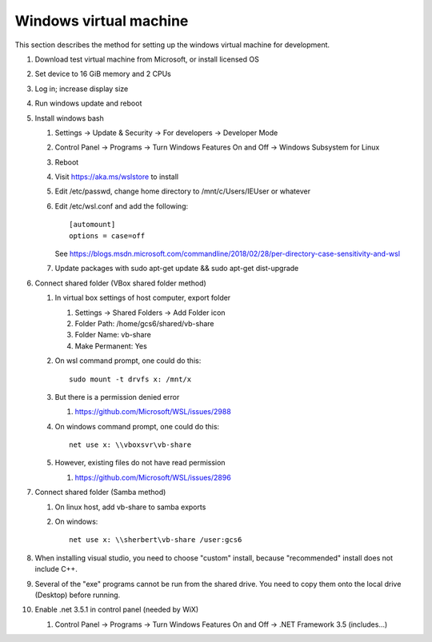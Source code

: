 .. _windows_vm:

Windows virtual machine
=======================
This section describes the method for setting up the windows
virtual machine for development.

#. Download test virtual machine from Microsoft, or install licensed OS
#. Set device to 16 GiB memory and 2 CPUs
#. Log in; increase display size
#. Run windows update and reboot
#. Install windows bash

   #. Settings -> Update & Security -> For developers -> Developer Mode
   #. Control Panel -> Programs -> Turn Windows Features On and Off 
      -> Windows Subsystem for Linux
   #. Reboot
   #. Visit https://aka.ms/wslstore to install
   #. Edit /etc/passwd, change home directory to /mnt/c/Users/IEUser or whatever
   #. Edit /etc/wsl.conf and add the following::
	
	[automount]
	options = case=off

      See https://blogs.msdn.microsoft.com/commandline/2018/02/28/per-directory-case-sensitivity-and-wsl

   #. Update packages with sudo apt-get update && sudo apt-get dist-upgrade

#. Connect shared folder (VBox shared folder method)
   
   #. In virtual box settings of host computer, export folder
   
      #. Settings -> Shared Folders -> Add Folder icon
      #. Folder Path: /home/gcs6/shared/vb-share
      #. Folder Name: vb-share
      #. Make Permanent: Yes

   #. On wsl command prompt, one could do this::

	sudo mount -t drvfs x: /mnt/x

   #. But there is a permission denied error
      
      #. https://github.com/Microsoft/WSL/issues/2988

   #. On windows command prompt, one could do this::

	net use x: \\vboxsvr\vb-share

   #. However, existing files do not have read permission

      #. https://github.com/Microsoft/WSL/issues/2896

#. Connect shared folder (Samba method)

   #. On linux host, add vb-share to samba exports
   #. On windows::

	net use x: \\sherbert\vb-share /user:gcs6

#. When installing visual studio, you need to choose "custom" install, 
   because "recommended" install does not include C++.
#. Several of the "exe" programs cannot be run from the shared drive.
   You need to copy  them onto the local drive (Desktop) before running.
#. Enable .net 3.5.1 in control panel (needed by WiX)

   #. Control Panel -> Programs -> Turn Windows Features On and Off 
      -> .NET Framework 3.5 (includes...)

